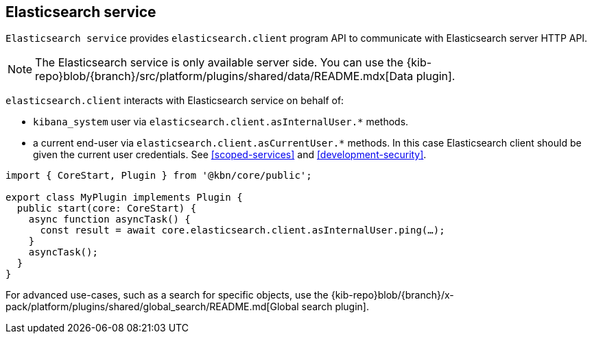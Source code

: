 [[elasticsearch-service]]
== Elasticsearch service
`Elasticsearch service` provides `elasticsearch.client` program API to communicate with Elasticsearch server HTTP API.

NOTE: The Elasticsearch service is only available server side. You can use the {kib-repo}blob/{branch}/src/platform/plugins/shared/data/README.mdx[Data plugin].

`elasticsearch.client` interacts with Elasticsearch service on behalf of:

- `kibana_system` user via `elasticsearch.client.asInternalUser.*` methods.
- a current end-user via `elasticsearch.client.asCurrentUser.*` methods. In this case Elasticsearch client should be given the current user credentials.
See <<scoped-services>> and <<development-security>>.

[source,typescript]
----
import { CoreStart, Plugin } from '@kbn/core/public';

export class MyPlugin implements Plugin {
  public start(core: CoreStart) {
    async function asyncTask() {
      const result = await core.elasticsearch.client.asInternalUser.ping(…);
    }
    asyncTask();
  }
}
----

For advanced use-cases, such as a search for specific objects, use the {kib-repo}blob/{branch}/x-pack/platform/plugins/shared/global_search/README.md[Global search plugin].

